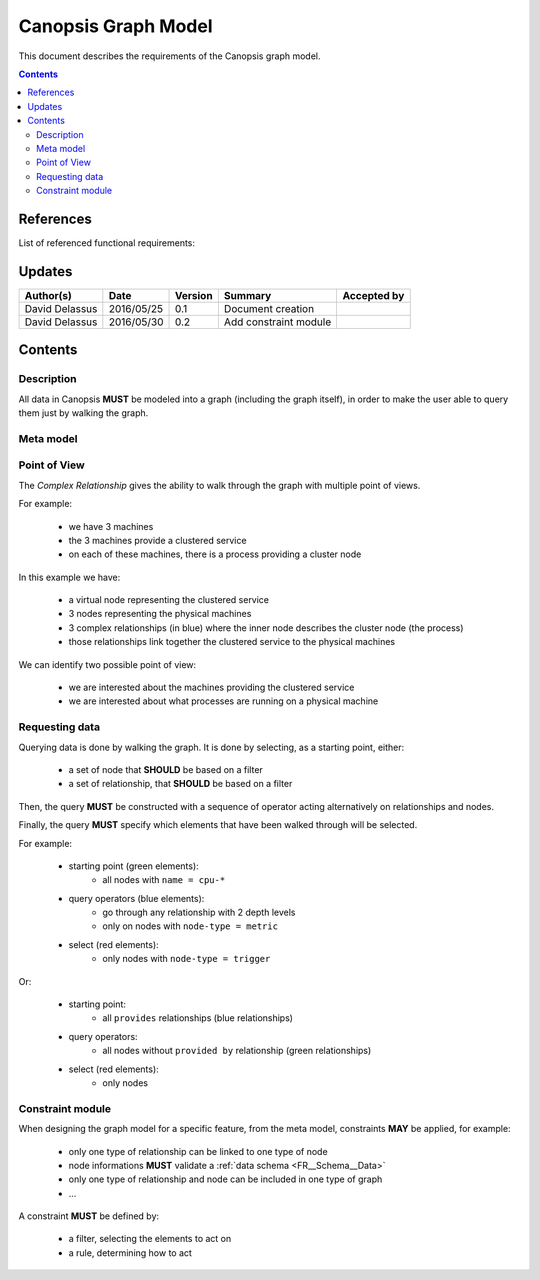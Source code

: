 .. _FR__GraphModel:

====================
Canopsis Graph Model
====================

This document describes the requirements of the Canopsis graph model.

.. contents::
   :depth: 3

References
==========

List of referenced functional requirements:

Updates
=======

.. csv-table::
   :header: "Author(s)", "Date", "Version", "Summary", "Accepted by"

   "David Delassus", "2016/05/25", "0.1", "Document creation", ""
   "David Delassus", "2016/05/30", "0.2", "Add constraint module", ""

Contents
========

.. _FR__GraphModel__Desc:

Description
-----------

All data in Canopsis **MUST** be modeled into a graph (including the graph itself),
in order to make the user able to query them just by walking the graph.

.. _FR__GraphModel__Meta:

Meta model
----------

.. figure:: _static/images/graph/metamodel.png

.. _FR__GraphModel__POV:

Point of View
-------------

The *Complex Relationship* gives the ability to walk through the graph with multiple point of views.

For example:

 - we have 3 machines
 - the 3 machines provide a clustered service
 - on each of these machines, there is a process providing a cluster node

.. figure:: _static/images/graph/pov.png

In this example we have:

 - a virtual node representing the clustered service
 - 3 nodes representing the physical machines
 - 3 complex relationships (in blue) where the inner node describes the cluster node (the process)
 - those relationships link together the clustered service to the physical machines

We can identify two possible point of view:

 - we are interested about the machines providing the clustered service
 - we are interested about what processes are running on a physical machine

.. _FR__GraphModel__Request:

Requesting data
---------------

Querying data is done by walking the graph. It is done by selecting, as a starting
point, either:

 - a set of node that **SHOULD** be based on a filter
 - a set of relationship, that **SHOULD** be based on a filter

Then, the query **MUST** be constructed with a sequence of operator acting alternatively
on relationships and nodes.

Finally, the query **MUST** specify which elements that have been walked through
will be selected.

For example:

 - starting point (green elements):
    - all nodes with ``name = cpu-*``
 - query operators (blue elements):
    - go through any relationship with 2 depth levels
    - only on nodes with ``node-type = metric``
 - select (red elements):
    - only nodes with ``node-type = trigger``

.. figure:: _static/images/graph/query1.png

Or:

 - starting point:
    - all ``provides`` relationships (blue relationships)
 - query operators:
    - all nodes without ``provided by`` relationship (green relationships)
 - select (red elements):
    - only nodes

.. figure:: _static/images/graph/query2.png

.. _FR__GraphModel__Constraint:

Constraint module
-----------------

When designing the graph model for a specific feature, from the meta model, constraints
**MAY** be applied, for example:

 - only one type of relationship can be linked to one type of node
 - node informations **MUST** validate a :ref:`data schema <FR__Schema__Data>`
 - only one type of relationship and node can be included in one type of graph
 - ...

A constraint **MUST** be defined by:

 - a filter, selecting the elements to act on
 - a rule, determining how to act

.. figure:: _static/images/graph/constraints.png
